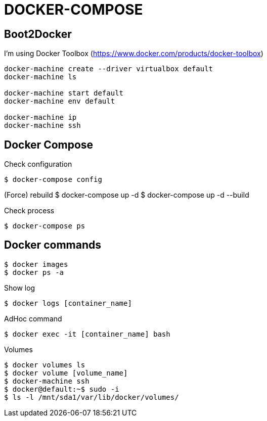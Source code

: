= DOCKER-COMPOSE

== Boot2Docker

I'm using Docker Toolbox (https://www.docker.com/products/docker-toolbox)

----
docker-machine create --driver virtualbox default
docker-machine ls

docker-machine start default
docker-machine env default

docker-machine ip
docker-machine ssh
----

== Docker Compose

Check configuration

 $ docker-compose config
 
(Force) rebuild
 $ docker-compose up -d
 $ docker-compose up -d --build

Check process

 $ docker-compose ps

== Docker commands

 $ docker images
 $ docker ps -a

Show log

 $ docker logs [container_name]

AdHoc command

 $ docker exec -it [container_name] bash

Volumes

 $ docker volumes ls
 $ docker volume [volume_name]
 $ docker-machine ssh
 $ docker@default:~$ sudo -i
 $ ls -l /mnt/sda1/var/lib/docker/volumes/

